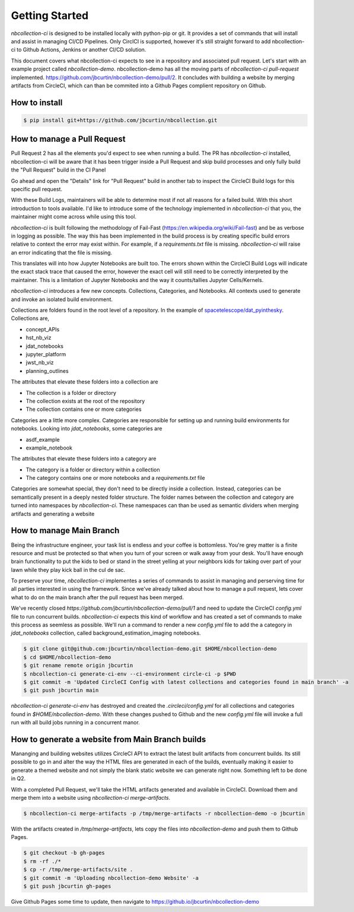 Getting Started
---------------



`nbcollection-ci` is designed to be installed locally with python-pip or git. It provides a set of commands that will
install and assist in managing CI/CD Pipelines. Only CirclCI is supported, however it's still straight forward to add
nbcollection-ci to Github Actions, Jenkins or another CI/CD solution.

This document covers what nbcollection-ci expects to see in a repository and associated pull request. Let's start with
an example project called `nbcollection-demo`. nbcollection-demo has all the moving parts of `nbcollection-ci pull-request` implemented.
https://github.com/jbcurtin/nbcollection-demo/pull/2. It concludes with building a website by merging artifacts from CircleCI, which can
than be commited into a Github Pages complient repository on Github.


How to install
==============

.. code-block:: bash

    $ pip install git+https://github.com/jbcurtin/nbcollection.git


How to manage a Pull Request
============================

Pull Request 2 has all the elements you'd expect to see when running a build. The PR has `nbcollection-ci` installed, 
nbcollection-ci will be aware that it has been trigger inside a Pull Request and skip build processes and only fully build
the "Pull Request" build in the CI Panel

.. image:: images/circleci-builds-in-github.png
    :width: 650
    :alt: CircleCI Builds found in a Github Pull Request


Go ahead and open the "Details" link for "Pull Request" build in another tab to inspect the CircleCI Build logs for
this specific pull request.

.. image:: images/circleci-build-logs.png
    :width: 650
    :alt: CircleCI build log

With these Build Logs, maintainers will be able to determine most if not all reasons for a failed build. With this short
introduction to tools available. I'd like to introduce some of the technology implemented in `nbcollection-ci` that you,
the maintainer might come across while using this tool.

`nbcollection-ci` is built following the methodology of Fail-Fast (https://en.wikipedia.org/wiki/Fail-fast) and be as
verbose in logging as possible. The way this has been implemented in the build process is by creating specific build
errors relative to context the error may exist within. For example, if a `requirements.txt` file is missing. `nbcollection-ci`
will raise an error indicating that the file is missing.

This translates will into how Jupyter Notebooks are built too. The errors shown within the CircleCI Build Logs will
indicate the exact stack trace that caused the error, however the exact cell will still need to be correctly interpreted 
by the maintainer. This is a limitation of Jupyter Notebooks and the way it counts/tallies Jupyter Cells/Kernels.

`nbcollection-ci` introduces a few new concepts. Collections, Categories, and Notebooks. All contexts used to generate and
invoke an isolated build environment.

Collections are folders found in the root level of a repository. In the example of `spacetelescope/dat_pyinthesky`_. Collections are,

.. _spacetelescope/dat_pyinthesky: https://github.com/spacetelescope/dat_pyinthesky

* concept_APIs
* hst_nb_viz
* jdat_notebooks
* jupyter_platform
* jwst_nb_viz
* planning_outlines

The attributes that elevate these folders into a collection are

* The collection is a folder or directory
* The collection exists at the root of the repository
* The collection contains one or more categories

Categories are a little more complex. Categories are responsible for setting up and running build environments for notebooks.
Looking into `jdat_notebooks`, some categories are

* asdf_example
* example_notebook

The attributes that elevate these folders into a category are

* The category is a folder or directory within a collection
* The category contains one or more notebooks and a `requirements.txt` file

Categories are somewhat special, they don't need to be directly inside a collection. Instead, categories can be
semantically present in a deeply nested folder structure. The folder names between the collection and category are
turned into namespaces by `nbcollection-ci`. These namespaces can than be used as semantic dividers when merging
artifacts and generating a website

How to manage Main Branch
=========================

Being the infrastructure engineer, your task list is endless and your coffee is bottomless. You're grey matter is a
finite resource and must be protected so that when you turn of your screen or walk away from your desk. You'll have enough
brain functionality to put the kids to bed or stand in the street yelling at your neighbors kids for taking over part of
your lawn while they play kick ball in the cul de sac.

To preserve your time, `nbcollection-ci` implementes a series of commands to assist in managing and perserving time for
all parties interested in using the framework. Since we've already talked about how to manage a pull request, lets cover
what to do on the main branch after the pull request has been merged.

We've recently closed `https://github.com/jbcurtin/nbcollection-demo/pull/1` and need to update the CircleCI `config.yml` file
to run concurrent builds. `nbcollection-ci` expects this kind of workflow and has created a set of commands to make this process
as seemless as possible. We'll run a command to render a new `config.yml` file to add the a category in `jdat_notebooks` collection, 
called background_estimation_imaging notebooks.

.. code-block:: bash

    $ git clone git@github.com:jbcurtin/nbcollection-demo.git $HOME/nbcollection-demo
    $ cd $HOME/nbcollection-demo
    $ git rename remote origin jbcurtin
    $ nbcollection-ci generate-ci-env --ci-environment circle-ci -p $PWD
    $ git commit -m 'Updated CircleCI Config with latest collections and categories found in main branch' -a
    $ git push jbcurtin main


`nbcollection-ci generate-ci-env` has destroyed and created the `.circleci/config.yml` for all collections and categories found in
`$HOME/nbcollection-demo`. With these changes pushed to Github and the new `config.yml` file will invoke a full run with all build jobs
running in a concurrent manor.


How to generate a website from Main Branch builds
=================================================

Mananging and building websites utilizes CircleCI API to extract the latest bulit artifacts from concurrent builds. Its
still possible to go in and alter the way the HTML files are generated in each of the builds, eventually making it easier to
generate a themed website and not simply the blank static website we can generate right now. Something left to be done in Q2.

With a completed Pull Request, we'll take the HTML artifacts generated and available in CircleCI. Download them and merge
them into a website using `nbcollection-ci merge-artifacts`. 

.. code-block:: bash

    $ nbcollection-ci merge-artifacts -p /tmp/merge-artifacts -r nbcollection-demo -o jbcurtin

With the artifacts created in `/tmp/merge-artifacts`, lets copy the files into `nbcollection-demo` and push them to Github Pages.

.. code-block:: bash

    $ git checkout -b gh-pages
    $ rm -rf ./*
    $ cp -r /tmp/merge-artifacts/site .
    $ git commit -m 'Uploading nbcollection-demo Website' -a
    $ git push jbcurtin gh-pages


Give Github Pages some time to update, then navigate to https://github.io/jbcurtin/nbcollection-demo


